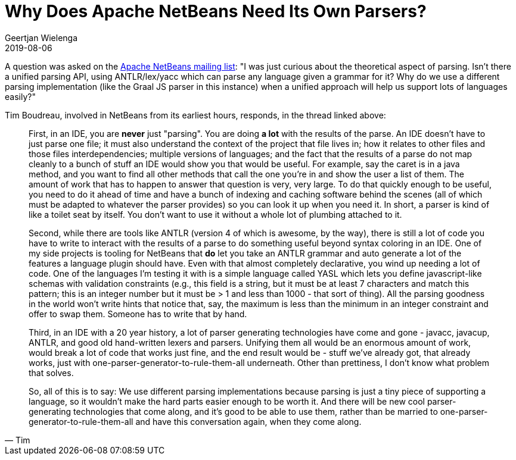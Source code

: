 // 
//     Licensed to the Apache Software Foundation (ASF) under one
//     or more contributor license agreements.  See the NOTICE file
//     distributed with this work for additional information
//     regarding copyright ownership.  The ASF licenses this file
//     to you under the Apache License, Version 2.0 (the
//     "License"); you may not use this file except in compliance
//     with the License.  You may obtain a copy of the License at
// 
//       http://www.apache.org/licenses/LICENSE-2.0
// 
//     Unless required by applicable law or agreed to in writing,
//     software distributed under the License is distributed on an
//     "AS IS" BASIS, WITHOUT WARRANTIES OR CONDITIONS OF ANY
//     KIND, either express or implied.  See the License for the
//     specific language governing permissions and limitations
//     under the License.
//

= Why Does Apache NetBeans Need Its Own Parsers?
:author: Geertjan Wielenga 
:revdate: 2019-08-06
:jbake-type: post
:jbake-tags: blogentry
:jbake-status: published
:keywords: NetBeans at Oracle Code One 2019
:description: NetBeans at Oracle Code One 2019
:toc: left
:toc-title:
:syntax: true


A question was asked on the link:https://lists.apache.org/thread/rdtcvc87pj1d8oj6qcwbm7bjkkr53m5s[Apache NetBeans mailing list]: "I was just curious about the theoretical aspect of parsing. Isn't there a unified parsing API, using ANTLR/lex/yacc which can parse any language given a grammar for it? Why do we use a different parsing implementation (like the Graal JS parser in this instance) when a unified approach will help us support lots of languages easily?"

Tim Boudreau, involved in NetBeans from its earliest hours, responds, in the thread linked above:

[quote,Tim]
____
First, in an IDE, you are *never* just "parsing". You are doing *a lot* with the results of the parse. An IDE doesn't have to just parse one file; it must also understand the context of the project that file lives in; how it relates to other files and those files interdependencies; multiple versions of languages; and the fact that the results of a parse do not map cleanly to a bunch of stuff an IDE would show you that would be useful. For example, say the caret is in a java method, and you want to find all other methods that call the one you're in and show the user a list of them. The amount of work that has to happen to answer that question is very, very large. To do that quickly enough to be useful, you need to do it ahead of time and have a bunch of indexing and caching software behind the scenes (all of which must be adapted to whatever the parser provides) so you can look it up when you need it. In short, a parser is kind of like a toilet seat by itself. You don't want to use it without a whole lot of plumbing attached to it.

Second, while there are tools like ANTLR (version 4 of which is awesome, by the way), there is still a lot of code you have to write to interact with the results of a parse to do something useful beyond syntax coloring in an IDE. One of my side projects is tooling for NetBeans that *do* let you take an ANTLR grammar and auto generate a lot of the features a language plugin should have. Even with that almost completely declarative, you wind up needing a lot of code. One of the languages I'm testing it with is a simple language called YASL which lets you define javascript-like schemas with validation constraints (e.g., this field is a string, but it must be at least 7 characters and match this pattern; this is an integer number but it must be > 1 and less than 1000 - that sort of thing). All the parsing goodness in the world won't write hints that notice that, say, the maximum is less than the minimum in an integer constraint and offer to swap them. Someone has to write that by hand.

Third, in an IDE with a 20 year history, a lot of parser generating technologies have come and gone - javacc, javacup, ANTLR, and good old hand-written lexers and parsers. Unifying them all would be an enormous amount of work, would break a lot of code that works just fine, and the end result would be - stuff we've already got, that already works, just with one-parser-generator-to-rule-them-all underneath. Other than prettiness, I don't know what problem that solves.

So, all of this is to say: We use different parsing implementations because parsing is just a tiny piece of supporting a language, so it wouldn't make the hard parts easier enough to be worth it. And there will be new cool parser-generating technologies that come along, and it's good to be able to use them, rather than be married to one-parser-generator-to-rule-them-all and have this conversation again, when they come along.
____